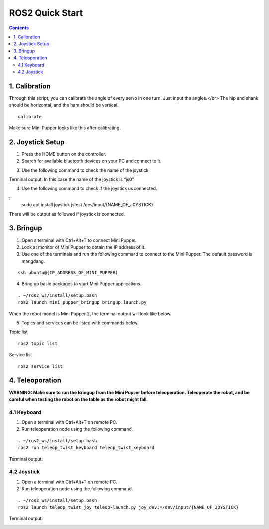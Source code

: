 =================
ROS2 Quick Start
=================

.. contents::
  :depth: 2

1. Calibration
------------

Through this script, you can calibrate the angle of every servo in one turn. Just input the angles.</br>
The hip and shank should be horizontal, and the ham should be vertical.

::

	calibrate

Make sure Mini Pupper looks like this after calibrating.

.. image:: ../_static/109.jpg
    :align: center   


2. Joystick Setup
------------

1. Press the HOME button on the controller.
2. Search for available bluetooth devices on your PC and connect to it.

.. image:: ../_static/controller-connection.png
    :align: center   


.. image:: ../_static/controller-address.png
    :align: center   

3. Use the following command to check the name of the joystick.

Terminal output: In this case the name of the joystick is “js0”.

.. image:: ../_static/dev-input.png
    :align: center   

4. Use the following command to check if the joystick us connected.

::
	sudo apt install joystick
	jstest /dev/input/{NAME_OF_JOYSTICK}

There will be output as followed if joystick is connected.

.. image:: ../_static/jstest.png
    :align: center   

3. Bringup
------------

1. Open a terminal with Ctrl+Alt+T  to connect Mini Pupper.
2. Look at monitor of Mini Pupper to obtain the IP address of it.
3. Use one of the terminals and run the following command to connect to the Mini Pupper. The default password is mangdang.

::

	ssh ubuntu@{IP_ADDRESS_OF_MINI_PUPPER)

4. Bring up basic packages to start Mini Pupper applications. 

::

	. ~/ros2_ws/install/setup.bash
	ros2 launch mini_pupper_bringup bringup.launch.py

When the robot model is Mini Pupper 2, the terminal output will look like below.

.. image:: ../_static/Bringup1.png
    :align: center   

.. image:: ../_static/Bringup2.png
    :align: center   


5. Topics and services can be listed with commands below.

Topic list

::

	ros2 topic list

.. image:: ../_static/topic-list.png
    :align: center   

Service list

::

	ros2 service list

.. image:: ../_static/service-list.png
    :align: center   


4. Teleoporation
------------

**WARNING: Make sure to run the Bringup from the Mini Pupper before teleoperation. Teleoperate the robot, and be careful when testing the robot on the table as the robot might fall.**

4.1 Keyboard
^^^^^^

1. Open a terminal with Ctrl+Alt+T on remote PC.
2. Run teleoperation node using the following command.

::

	. ~/ros2_ws/install/setup.bash
	ros2 run teleop_twist_keyboard teleop_twist_keyboard

Terminal output: 

.. image:: ../_static/keyboard-teleop.png
    :align: center   

4.2 Joystick
^^^^^^

1. Open a terminal with Ctrl+Alt+T on remote PC.
2. Run teleoperation node using the following command.

::

	. ~/ros2_ws/install/setup.bash
	ros2 launch teleop_twist_joy teleop-launch.py joy_dev:=/dev/input/{NAME_OF_JOYSTICK}

Terminal output:

.. image:: ../_static/joystick-teleop-node.png
    :align: center  

